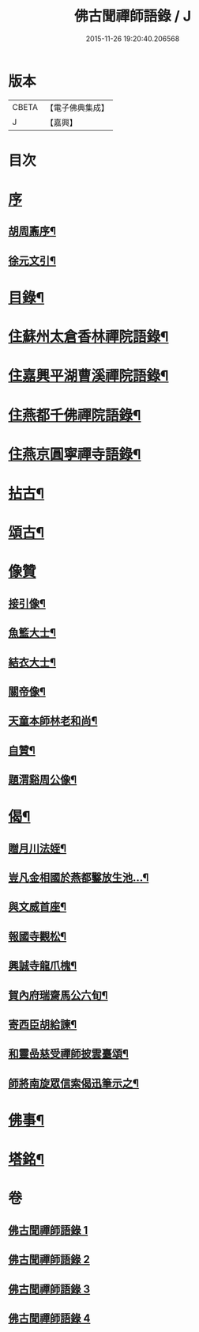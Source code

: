 #+TITLE: 佛古聞禪師語錄 / J
#+DATE: 2015-11-26 19:20:40.206568
* 版本
 |     CBETA|【電子佛典集成】|
 |         J|【嘉興】    |

* 目次
* [[file:KR6q0501_001.txt::001-0799a1][序]]
** [[file:KR6q0501_001.txt::001-0799a2][胡周鼒序¶]]
** [[file:KR6q0501_001.txt::0799b2][徐元文引¶]]
* [[file:KR6q0501_001.txt::0799b22][目錄¶]]
* [[file:KR6q0501_001.txt::0800a4][住蘇州太倉香林禪院語錄¶]]
* [[file:KR6q0501_002.txt::002-0803b4][住嘉興平湖曹溪禪院語錄¶]]
* [[file:KR6q0501_002.txt::0804c30][住燕都千佛禪院語錄¶]]
* [[file:KR6q0501_002.txt::0806b3][住燕京圓寧禪寺語錄¶]]
* [[file:KR6q0501_003.txt::003-0808a4][拈古¶]]
* [[file:KR6q0501_003.txt::0808c26][頌古¶]]
* [[file:KR6q0501_003.txt::0810a30][像贊]]
** [[file:KR6q0501_003.txt::0810b2][接引像¶]]
** [[file:KR6q0501_003.txt::0810b7][魚籃大士¶]]
** [[file:KR6q0501_003.txt::0810b11][結衣大士¶]]
** [[file:KR6q0501_003.txt::0810b14][關帝像¶]]
** [[file:KR6q0501_003.txt::0810b16][天童本師林老和尚¶]]
** [[file:KR6q0501_003.txt::0810b23][自贊¶]]
** [[file:KR6q0501_003.txt::0810b29][題渭谿周公像¶]]
* [[file:KR6q0501_003.txt::0810c2][偈¶]]
** [[file:KR6q0501_003.txt::0810c3][贈月川法姪¶]]
** [[file:KR6q0501_003.txt::0810c6][豈凡金相國於燕都鑿放生池…¶]]
** [[file:KR6q0501_003.txt::0810c9][與文威首座¶]]
** [[file:KR6q0501_003.txt::0810c12][報國寺觀松¶]]
** [[file:KR6q0501_003.txt::0810c15][興誠寺龍爪槐¶]]
** [[file:KR6q0501_003.txt::0810c18][賀內府瑞齋馬公六旬¶]]
** [[file:KR6q0501_003.txt::0810c21][寄西臣胡給諫¶]]
** [[file:KR6q0501_003.txt::0810c24][和靈嵒慈受禪師披雲臺頌¶]]
** [[file:KR6q0501_003.txt::0811a2][師將南旋眾信索偈迅筆示之¶]]
* [[file:KR6q0501_003.txt::0811a9][佛事¶]]
* [[file:KR6q0501_004.txt::004-0811c2][塔銘¶]]
* 卷
** [[file:KR6q0501_001.txt][佛古聞禪師語錄 1]]
** [[file:KR6q0501_002.txt][佛古聞禪師語錄 2]]
** [[file:KR6q0501_003.txt][佛古聞禪師語錄 3]]
** [[file:KR6q0501_004.txt][佛古聞禪師語錄 4]]
